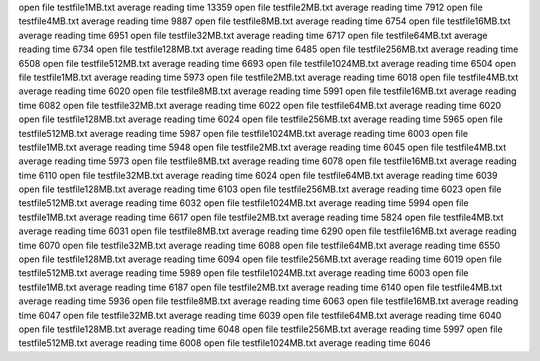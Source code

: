 open file testfile1MB.txt
average reading time 13359
open file testfile2MB.txt
average reading time 7912
open file testfile4MB.txt
average reading time 9887
open file testfile8MB.txt
average reading time 6754
open file testfile16MB.txt
average reading time 6951
open file testfile32MB.txt
average reading time 6717
open file testfile64MB.txt
average reading time 6734
open file testfile128MB.txt
average reading time 6485
open file testfile256MB.txt
average reading time 6508
open file testfile512MB.txt
average reading time 6693
open file testfile1024MB.txt
average reading time 6504
open file testfile1MB.txt
average reading time 5973
open file testfile2MB.txt
average reading time 6018
open file testfile4MB.txt
average reading time 6020
open file testfile8MB.txt
average reading time 5991
open file testfile16MB.txt
average reading time 6082
open file testfile32MB.txt
average reading time 6022
open file testfile64MB.txt
average reading time 6020
open file testfile128MB.txt
average reading time 6024
open file testfile256MB.txt
average reading time 5965
open file testfile512MB.txt
average reading time 5987
open file testfile1024MB.txt
average reading time 6003
open file testfile1MB.txt
average reading time 5948
open file testfile2MB.txt
average reading time 6045
open file testfile4MB.txt
average reading time 5973
open file testfile8MB.txt
average reading time 6078
open file testfile16MB.txt
average reading time 6110
open file testfile32MB.txt
average reading time 6024
open file testfile64MB.txt
average reading time 6039
open file testfile128MB.txt
average reading time 6103
open file testfile256MB.txt
average reading time 6023
open file testfile512MB.txt
average reading time 6032
open file testfile1024MB.txt
average reading time 5994
open file testfile1MB.txt
average reading time 6617
open file testfile2MB.txt
average reading time 5824
open file testfile4MB.txt
average reading time 6031
open file testfile8MB.txt
average reading time 6290
open file testfile16MB.txt
average reading time 6070
open file testfile32MB.txt
average reading time 6088
open file testfile64MB.txt
average reading time 6550
open file testfile128MB.txt
average reading time 6094
open file testfile256MB.txt
average reading time 6019
open file testfile512MB.txt
average reading time 5989
open file testfile1024MB.txt
average reading time 6003
open file testfile1MB.txt
average reading time 6187
open file testfile2MB.txt
average reading time 6140
open file testfile4MB.txt
average reading time 5936
open file testfile8MB.txt
average reading time 6063
open file testfile16MB.txt
average reading time 6047
open file testfile32MB.txt
average reading time 6039
open file testfile64MB.txt
average reading time 6040
open file testfile128MB.txt
average reading time 6048
open file testfile256MB.txt
average reading time 5997
open file testfile512MB.txt
average reading time 6008
open file testfile1024MB.txt
average reading time 6046
